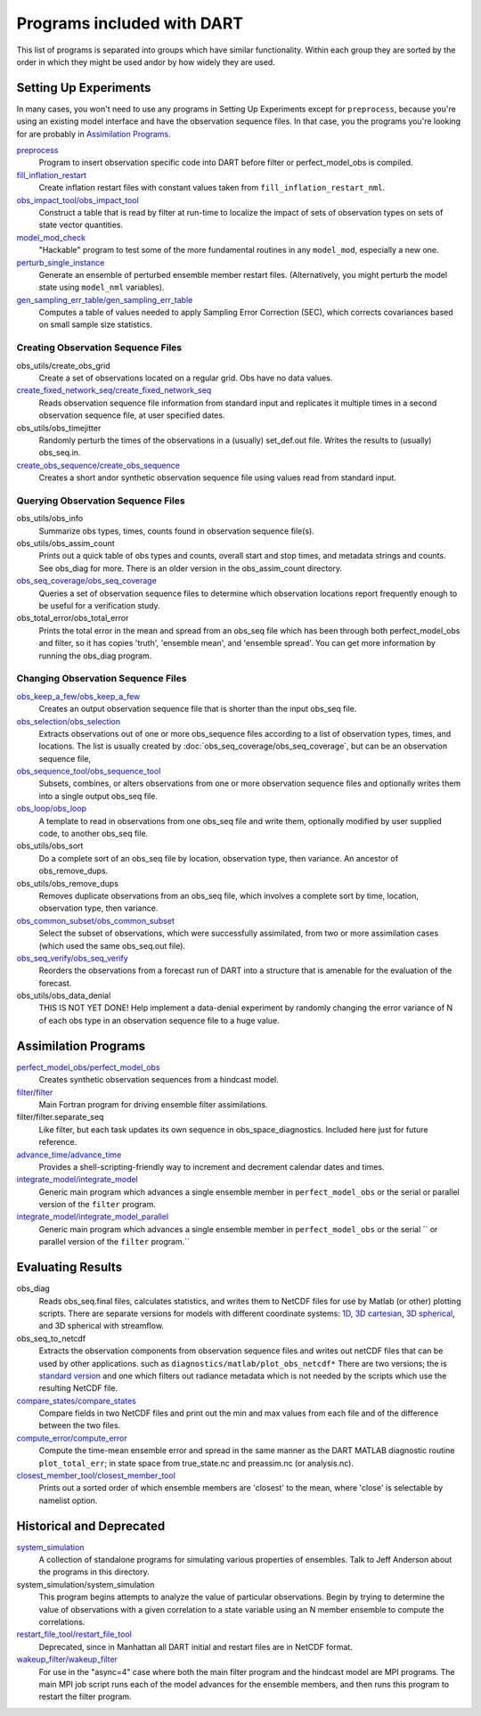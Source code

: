 Programs included with DART
===========================

This list of programs is separated into groups which have similar functionality.
Within each group they are sorted  by the order
in which they might be used andor by how widely they are used.

Setting Up Experiments
-----------------------------------

In many cases, you won't need to use any programs in Setting Up Experiments
except for ``preprocess``, because you're using an existing model interface 
and have the observation sequence files.
In that case, you the programs you're looking for are probably in `Assimilation Programs`_.
 
`preprocess <preprocess/preprocess.html>`_
   Program to insert observation specific code into DART before filter or perfect_model_obs is compiled.
 
`fill_inflation_restart <fill_inflation_restart/fill_inflation_restart.html>`_
   Create inflation restart files with constant values taken from ``fill_inflation_restart_nml``.

`obs_impact_tool/obs_impact_tool <obs_impact_tool/obs_impact_tool.html>`_
   Construct a table that is read by filter at run-time to localize the
   impact of sets of observation types on sets of state vector quantities.
 
`model_mod_check <model_mod_check/model_mod_check.html>`_
   "Hackable" program to test some of the more fundamental routines in any ``model_mod``, 
   especially a new one.

`perturb_single_instance <perturb_single_instance/perturb_single_instance.html>`_
   Generate an ensemble of perturbed ensemble member restart files.
   (Alternatively, you might perturb the model state using ``model_nml`` variables).
 
`gen_sampling_err_table/gen_sampling_err_table <gen_sampling_err_table/gen_sampling_err_table.html>`_
   Computes a table of values needed to apply Sampling Error Correction (SEC),
   which corrects covariances based on small sample size statistics.
 
Creating Observation Sequence Files
~~~~~~~~~~~~~~~~~~~~~~~~~~~~~~~~~~~

obs_utils/create_obs_grid
   Create a set of observations located on a regular grid.  Obs have no data values.

`create_fixed_network_seq/create_fixed_network_seq <create_fixed_network_seq/create_fixed_network_seq.html>`_ 
   Reads observation sequence file information from standard input 
   and replicates it multiple times in a second observation sequence file, at user specified dates. 
 
obs_utils/obs_timejitter
   Randomly perturb the times of the observations in a (usually) set_def.out file.
   Writes the results to (usually) obs_seq.in.

`create_obs_sequence/create_obs_sequence <create_obs_sequence/create_obs_sequence.html>`_
   Creates a short andor synthetic observation sequence file using values read from standard input.
 
Querying Observation Sequence Files
~~~~~~~~~~~~~~~~~~~~~~~~~~~~~~~~~~~

obs_utils/obs_info
   Summarize obs types, times, counts found in observation sequence file(s).

obs_utils/obs_assim_count
   Prints out a quick table of obs types and counts, overall start and stop times, 
   and metadata strings and counts.  See obs_diag for more.
   There is an older version in the obs_assim_count directory.

`obs_seq_coverage/obs_seq_coverage <obs_seq_coverage/obs_seq_coverage.html>`_
   Queries a set of observation sequence files to determine which observation locations report
   frequently enough to be useful for a verification study.
 
obs_total_error/obs_total_error
   Prints the total error in the mean and spread from an obs_seq file 
   which has been through both perfect_model_obs and filter, so it has copies
   'truth', 'ensemble mean', and 'ensemble spread'.
   You can get more information by running the obs_diag program.

Changing Observation Sequence Files
~~~~~~~~~~~~~~~~~~~~~~~~~~~~~~~~~~~

`obs_keep_a_few/obs_keep_a_few <obs_keep_a_few/obs_keep_a_few.html>`_
   Creates an output observation sequence file that is shorter than the input obs_seq file.
 
`obs_selection/obs_selection <obs_selection/obs_selection.html>`_
   Extracts observations out of one or more obs_sequence files
   according to a  list of observation types, times, and locations.
   The list is usually created by :doc:`obs_seq_coverage/obs_seq_coverage`, 
   but can be an observation sequence file,
 
`obs_sequence_tool/obs_sequence_tool <obs_sequence_tool/obs_sequence_tool.html>`_
   Subsets, combines, or alters observations from one or more observation sequence files 
   and optionally writes them into a single output obs_seq file.

`obs_loop/obs_loop <obs_loop/obs_loop.html>`_
   A template to read in observations from one obs_seq file and write them,
   optionally modified by user supplied code, to another obs_seq file.
 
obs_utils/obs_sort
   Do a complete sort of an obs_seq file by location, observation type, then variance.
   An ancestor of obs_remove_dups.

obs_utils/obs_remove_dups
   Removes duplicate observations from an obs_seq file, which involves a complete sort
   by time, location, observation type, then variance.
 
`obs_common_subset/obs_common_subset <obs_common_subset/obs_common_subset.html>`_
   Select the subset of observations, which were successfully assimilated, 
   from two or more assimilation cases (which used the same obs_seq.out file).
 
`obs_seq_verify/obs_seq_verify <obs_seq_verify/obs_seq_verify.html>`_
   Reorders the observations from a forecast run of DART into a structure 
   that is amenable for the evaluation of the forecast.
 

obs_utils/obs_data_denial
   THIS IS NOT YET DONE!
   Help implement a data-denial experiment by randomly changing the error variance
   of N of each obs type in an observation sequence file to a huge value.
 
Assimilation Programs
-----------------------------------
 
`perfect_model_obs/perfect_model_obs <perfect_model_obs/perfect_model_obs.html>`_
   Creates synthetic observation sequences from a hindcast model.
 
`filter/filter <filter/filter.html>`_
   Main Fortran program for driving ensemble filter assimilations.

filter/filter.separate_seq
   Like filter, but each task updates its own sequence in obs_space_diagnostics.
   Included here just for future reference.

`advance_time/advance_time <advance_time/advance_time.html>`_
   Provides a shell-scripting-friendly way to increment and decrement calendar dates and times.
 
`integrate_model/integrate_model <integrate_model/integrate_model.html>`_
   Generic main program which advances a single ensemble member in ``perfect_model_obs`` 
   or the serial or parallel version of the ``filter`` program.

`integrate_model/integrate_model_parallel <integrate_model/integrate_model.html>`_
   Generic main program which advances a single
   ensemble member in ``perfect_model_obs`` or the serial ``
   or parallel version of the ``filter`` program.``

Evaluating Results
-----------------------------------
 
obs_diag 
   Reads obs_seq.final files, calculates statistics, and writes them to NetCDF files 
   for use by Matlab (or other) plotting scripts.
   There are separate versions for models with different coordinate systems:
   `1D <obs_diag/oned/obs_diag.html>`_,
   `3D cartesian <obs_diag/threed_cartesian/obs_diag.html>`_,
   `3D spherical <obs_diag/threed_sphere/obs_diag.html>`_, and 
   3D spherical with streamflow.
   
obs_seq_to_netcdf
   Extracts the observation components from observation sequence files and writes out
   netCDF files that can be used by other applications.
   such as ``diagnostics/matlab/plot_obs_netcdf*``
   There are two versions; the is `standard version <obs_seq_to_netcdf/obs_seq_to_netcdf.html>`_
   and one which filters out radiance metadata which is not needed by the scripts 
   which use the resulting NetCDF file.

`compare_states/compare_states <compare_states/compare_states.html>`_
   Compare fields in two NetCDF files and print out the min and max values from each file and of
   the difference between the two files.

`compute_error/compute_error <compute_error/compute_error.html>`_
   Compute the time-mean ensemble error and spread in the same manner as the DART MATLAB diagnostic
   routine ``plot_total_err``; in state space from true_state.nc and preassim.nc (or analysis.nc).
 
`closest_member_tool/closest_member_tool <closest_member_tool/closest_member_tool.html>`_
   Prints out a sorted order of which ensemble members are 'closest' to the mean, 
   where 'close' is selectable by namelist option.
 
Historical and Deprecated
-------------------------
 
`system_simulation <system_simulation/system_simulation.html>`_
   A collection of standalone programs for simulating various properties of ensembles.
   Talk to Jeff Anderson about the programs in this directory.

system_simulation/system_simulation
   This program begins attempts to analyze the value of particular 
   observations. Begin by trying to determine the value of 
   observations with a given correlation to a state variable using an 
   N member ensemble to compute the correlations.

`restart_file_tool/restart_file_tool <restart_file_tool/restart_file_tool.html>`_
   Deprecated, since in Manhattan all DART initial and restart files are in NetCDF format.
 
`wakeup_filter/wakeup_filter <wakeup_filter/wakeup_filter.html>`_
   For use in the "async=4" case where both the main filter program and the hindcast model are MPI programs. 
   The main MPI job script runs each of the model advances for the ensemble members, 
   and then runs this program to restart the filter program.
   
